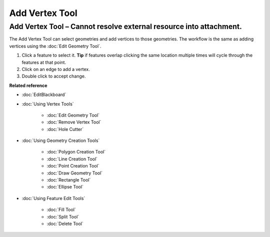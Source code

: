 Add Vertex Tool
###############

Add Vertex Tool – Cannot resolve external resource into attachment.
~~~~~~~~~~~~~~~~~~~~~~~~~~~~~~~~~~~~~~~~~~~~~~~~~~~~~~~~~~~~~~~~~~~

The Add Vertex Tool can select geometries and add vertices to those geometries. The workflow is the
same as adding vertices using the :doc:`Edit Geometry Tool`.

#. Click a feature to select it. **Tip** if features overlap clicking the same location multiple
   times will cycle through the features at that point.
#. Click on an edge to add a vertex.
#. Double click to accept change.

**Related reference**


* :doc:`EditBlackboard`

* :doc:`Using Vertex Tools`


   * :doc:`Edit Geometry Tool`

   * :doc:`Remove Vertex Tool`

   * :doc:`Hole Cutter`


* :doc:`Using Geometry Creation Tools`


   * :doc:`Polygon Creation Tool`

   * :doc:`Line Creation Tool`

   * :doc:`Point Creation Tool`

   * :doc:`Draw Geometry Tool`

   * :doc:`Rectangle Tool`

   * :doc:`Ellipse Tool`


* :doc:`Using Feature Edit Tools`


   * :doc:`Fill Tool`

   * :doc:`Split Tool`

   * :doc:`Delete Tool`



